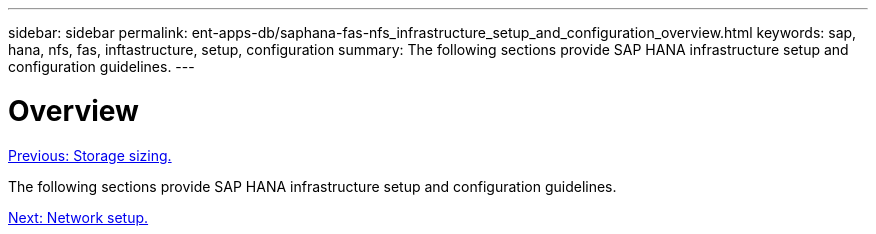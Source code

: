 ---
sidebar: sidebar
permalink: ent-apps-db/saphana-fas-nfs_infrastructure_setup_and_configuration_overview.html
keywords: sap, hana, nfs, fas, inftastructure, setup, configuration
summary: The following sections provide SAP HANA infrastructure setup and configuration guidelines.
---

= Overview
:hardbreaks:
:nofooter:
:icons: font
:linkattrs:
:imagesdir: ./../media/

//
// This file was created with NDAC Version 2.0 (August 17, 2020)
//
// 2021-06-16 12:00:07.185759
//
link:saphana-fas-nfs_storage_sizing.html[Previous: Storage sizing.]

The following sections provide SAP HANA infrastructure setup and configuration guidelines.

link:saphana-fas-nfs_network_setup.html[Next: Network setup.]
